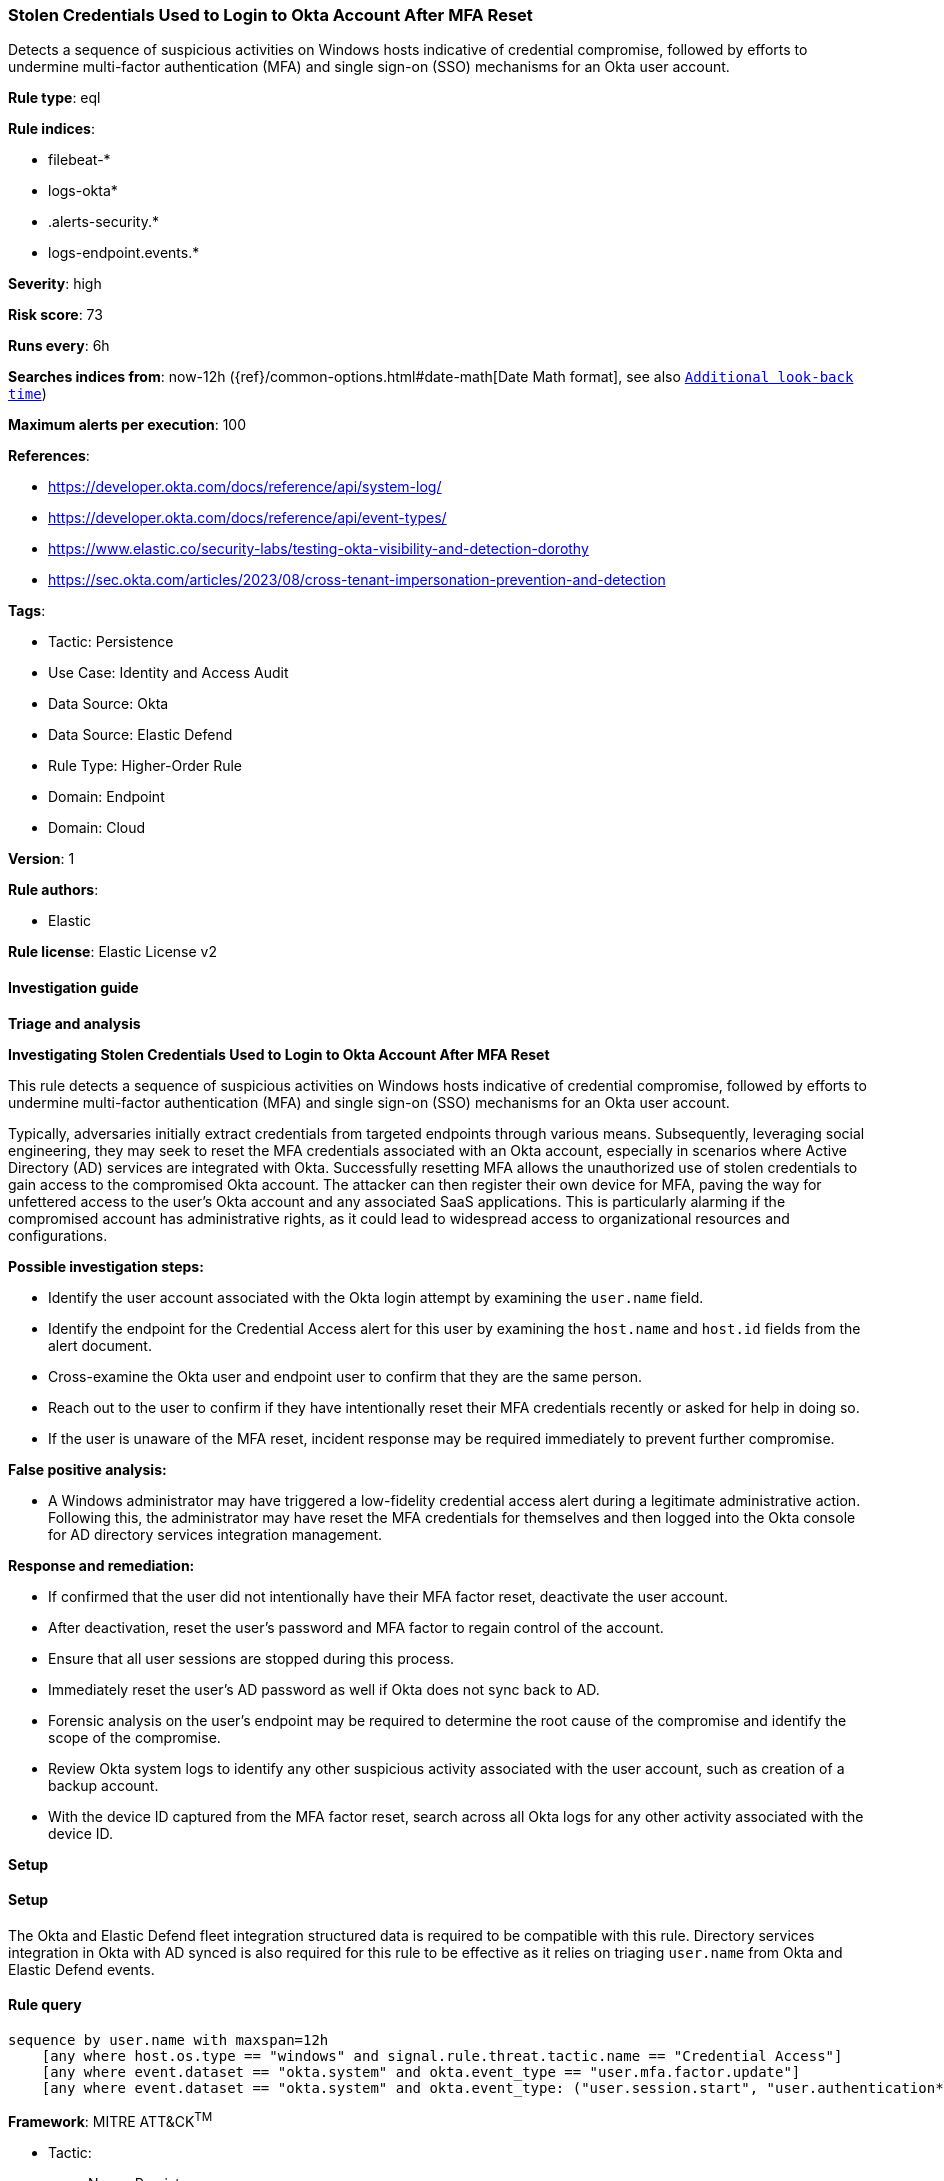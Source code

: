 [[stolen-credentials-used-to-login-to-okta-account-after-mfa-reset]]
=== Stolen Credentials Used to Login to Okta Account After MFA Reset

Detects a sequence of suspicious activities on Windows hosts indicative of credential compromise, followed by efforts to undermine multi-factor authentication (MFA) and single sign-on (SSO) mechanisms for an Okta user account.

*Rule type*: eql

*Rule indices*: 

* filebeat-*
* logs-okta*
* .alerts-security.*
* logs-endpoint.events.*

*Severity*: high

*Risk score*: 73

*Runs every*: 6h

*Searches indices from*: now-12h ({ref}/common-options.html#date-math[Date Math format], see also <<rule-schedule, `Additional look-back time`>>)

*Maximum alerts per execution*: 100

*References*: 

* https://developer.okta.com/docs/reference/api/system-log/
* https://developer.okta.com/docs/reference/api/event-types/
* https://www.elastic.co/security-labs/testing-okta-visibility-and-detection-dorothy
* https://sec.okta.com/articles/2023/08/cross-tenant-impersonation-prevention-and-detection

*Tags*: 

* Tactic: Persistence
* Use Case: Identity and Access Audit
* Data Source: Okta
* Data Source: Elastic Defend
* Rule Type: Higher-Order Rule
* Domain: Endpoint
* Domain: Cloud

*Version*: 1

*Rule authors*: 

* Elastic

*Rule license*: Elastic License v2


==== Investigation guide



*Triage and analysis*



*Investigating Stolen Credentials Used to Login to Okta Account After MFA Reset*


This rule detects a sequence of suspicious activities on Windows hosts indicative of credential compromise, followed by efforts to undermine multi-factor authentication (MFA) and single sign-on (SSO) mechanisms for an Okta user account.

Typically, adversaries initially extract credentials from targeted endpoints through various means. Subsequently, leveraging social engineering, they may seek to reset the MFA credentials associated with an Okta account, especially in scenarios where Active Directory (AD) services are integrated with Okta. Successfully resetting MFA allows the unauthorized use of stolen credentials to gain access to the compromised Okta account. The attacker can then register their own device for MFA, paving the way for unfettered access to the user's Okta account and any associated SaaS applications. This is particularly alarming if the compromised account has administrative rights, as it could lead to widespread access to organizational resources and configurations.


*Possible investigation steps:*

- Identify the user account associated with the Okta login attempt by examining the `user.name` field.
- Identify the endpoint for the Credential Access alert for this user by examining the `host.name` and `host.id` fields from the alert document.
- Cross-examine the Okta user and endpoint user to confirm that they are the same person.
- Reach out to the user to confirm if they have intentionally reset their MFA credentials recently or asked for help in doing so.
- If the user is unaware of the MFA reset, incident response may be required immediately to prevent further compromise.


*False positive analysis:*

- A Windows administrator may have triggered a low-fidelity credential access alert during a legitimate administrative action. Following this, the administrator may have reset the MFA credentials for themselves and then logged into the Okta console for AD directory services integration management.


*Response and remediation:*

- If confirmed that the user did not intentionally have their MFA factor reset, deactivate the user account.
- After deactivation, reset the user's password and MFA factor to regain control of the account.
    - Ensure that all user sessions are stopped during this process.
- Immediately reset the user's AD password as well if Okta does not sync back to AD.
- Forensic analysis on the user's endpoint may be required to determine the root cause of the compromise and identify the scope of the compromise.
- Review Okta system logs to identify any other suspicious activity associated with the user account, such as creation of a backup account.
- With the device ID captured from the MFA factor reset, search across all Okta logs for any other activity associated with the device ID.


*Setup*


==== Setup


The Okta and Elastic Defend fleet integration structured data is required to be compatible with this rule. Directory services integration in Okta with AD synced is also required for this rule to be effective as it relies on triaging `user.name` from Okta and Elastic Defend events.

==== Rule query


[source, js]
----------------------------------
sequence by user.name with maxspan=12h
    [any where host.os.type == "windows" and signal.rule.threat.tactic.name == "Credential Access"]
    [any where event.dataset == "okta.system" and okta.event_type == "user.mfa.factor.update"]
    [any where event.dataset == "okta.system" and okta.event_type: ("user.session.start", "user.authentication*")]

----------------------------------

*Framework*: MITRE ATT&CK^TM^

* Tactic:
** Name: Persistence
** ID: TA0003
** Reference URL: https://attack.mitre.org/tactics/TA0003/
* Technique:
** Name: Modify Authentication Process
** ID: T1556
** Reference URL: https://attack.mitre.org/techniques/T1556/
* Sub-technique:
** Name: Multi-Factor Authentication
** ID: T1556.006
** Reference URL: https://attack.mitre.org/techniques/T1556/006/
